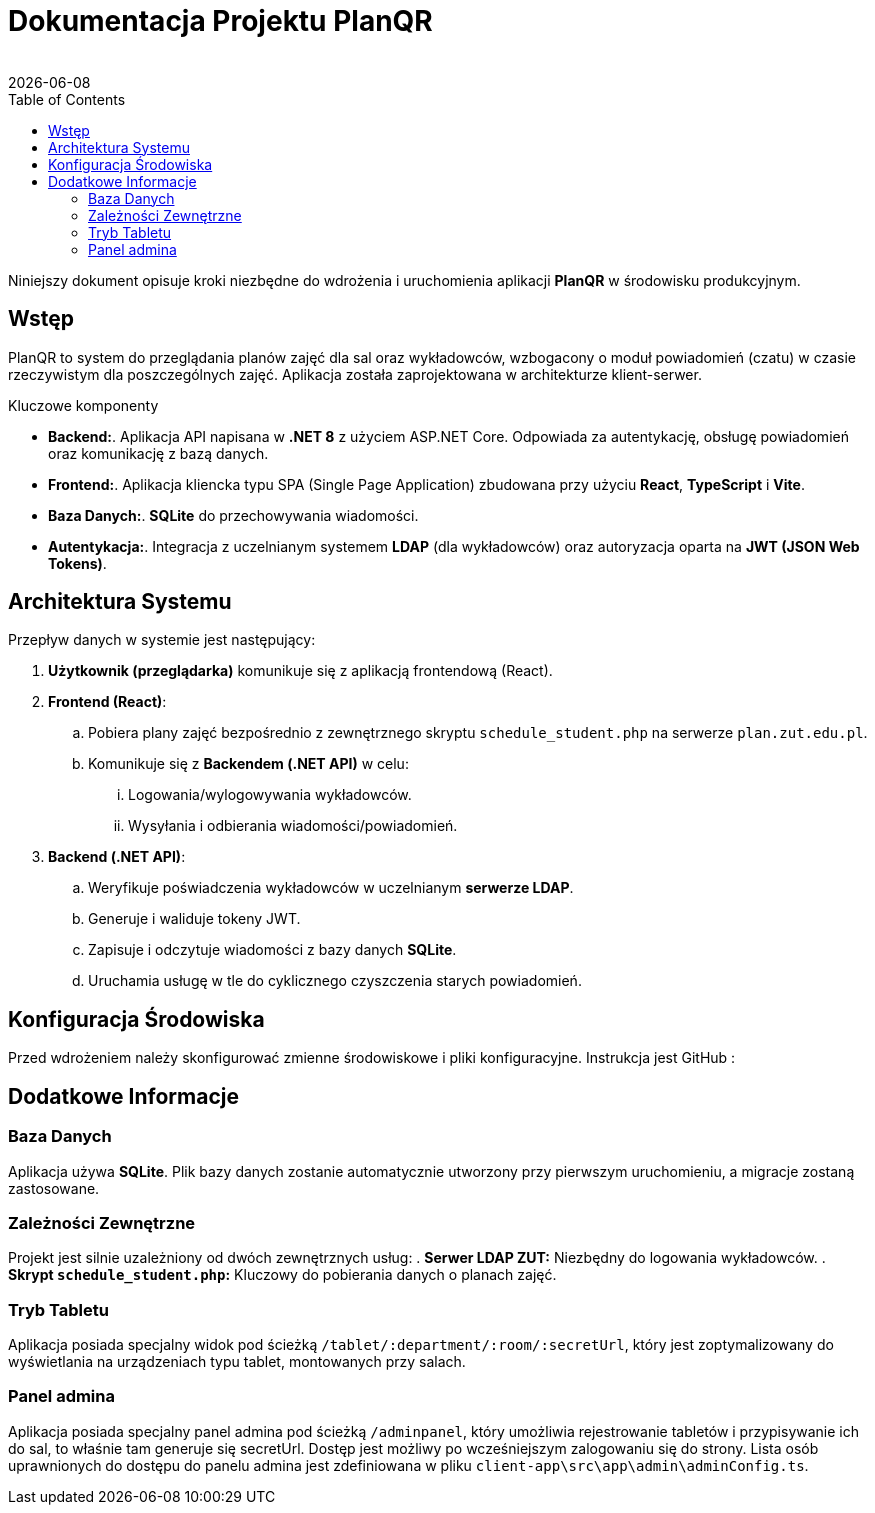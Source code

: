 = Dokumentacja Projektu PlanQR
:author: 
:revdate: {docdate}
:toc: left
:toclevels: 3
:source-highlighter: highlight.js

Niniejszy dokument opisuje kroki niezbędne do wdrożenia i uruchomienia aplikacji *PlanQR* w środowisku produkcyjnym.

== Wstęp

PlanQR to system do przeglądania planów zajęć dla sal oraz wykładowców, wzbogacony o moduł powiadomień (czatu) w czasie rzeczywistym dla poszczególnych zajęć. Aplikacja została zaprojektowana w architekturze klient-serwer.

.Kluczowe komponenty
* *Backend:*. Aplikacja API napisana w *.NET 8* z użyciem ASP.NET Core. Odpowiada za autentykację, obsługę powiadomień oraz komunikację z bazą danych.
* *Frontend:*. Aplikacja kliencka typu SPA (Single Page Application) zbudowana przy użyciu *React*, *TypeScript* i *Vite*.
* *Baza Danych:*. *SQLite* do przechowywania wiadomości.
* *Autentykacja:*. Integracja z uczelnianym systemem *LDAP* (dla wykładowców) oraz autoryzacja oparta na *JWT (JSON Web Tokens)*.

== Architektura Systemu

Przepływ danych w systemie jest następujący:

. *Użytkownik (przeglądarka)* komunikuje się z aplikacją frontendową (React).
. *Frontend (React)*:
.. Pobiera plany zajęć bezpośrednio z zewnętrznego skryptu `schedule_student.php` na serwerze `plan.zut.edu.pl`.
.. Komunikuje się z *Backendem (.NET API)* w celu:
... Logowania/wylogowywania wykładowców.
... Wysyłania i odbierania wiadomości/powiadomień.
. *Backend (.NET API)*:
.. Weryfikuje poświadczenia wykładowców w uczelnianym *serwerze LDAP*.
.. Generuje i waliduje tokeny JWT.
.. Zapisuje i odczytuje wiadomości z bazy danych *SQLite*.
.. Uruchamia usługę w tle do cyklicznego czyszczenia starych powiadomień.

== Konfiguracja Środowiska

Przed wdrożeniem należy skonfigurować zmienne środowiskowe i pliki konfiguracyjne. Instrukcja jest GitHub : 

== Dodatkowe Informacje

=== Baza Danych
Aplikacja używa *SQLite*. Plik bazy danych zostanie automatycznie utworzony przy pierwszym uruchomieniu, a migracje zostaną zastosowane.

=== Zależności Zewnętrzne
Projekt jest silnie uzależniony od dwóch zewnętrznych usług:
. *Serwer LDAP ZUT:* Niezbędny do logowania wykładowców.
. *Skrypt `schedule_student.php`:* Kluczowy do pobierania danych o planach zajęć.

=== Tryb Tabletu
Aplikacja posiada specjalny widok pod ścieżką `/tablet/:department/:room/:secretUrl`, który jest zoptymalizowany do wyświetlania na urządzeniach typu tablet, montowanych przy salach.

=== Panel admina
Aplikacja posiada specjalny panel admina pod ścieżką `/adminpanel`, który umożliwia rejestrowanie tabletów i przypisywanie ich do sal, to właśnie tam generuje się secretUrl. Dostęp jest możliwy po wcześniejszym zalogowaniu się do strony. 
Lista osób uprawnionych do dostępu do panelu admina jest zdefiniowana w pliku `client-app\src\app\admin\adminConfig.ts`.

